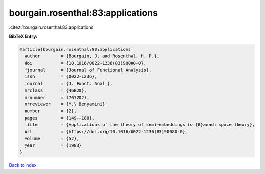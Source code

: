 bourgain.rosenthal:83:applications
==================================

:cite:t:`bourgain.rosenthal:83:applications`

**BibTeX Entry:**

.. code-block:: bibtex

   @article{bourgain.rosenthal:83:applications,
     author        = {Bourgain, J. and Rosenthal, H. P.},
     doi           = {10.1016/0022-1236(83)90080-0},
     fjournal      = {Journal of Functional Analysis},
     issn          = {0022-1236},
     journal       = {J. Funct. Anal.},
     mrclass       = {46B20},
     mrnumber      = {707202},
     mrreviewer    = {Y.\ Benyamini},
     number        = {2},
     pages         = {149--188},
     title         = {Applications of the theory of semi-embeddings to {B}anach space theory},
     url           = {https://doi.org/10.1016/0022-1236(83)90080-0},
     volume        = {52},
     year          = {1983}
   }

`Back to index <../By-Cite-Keys.html>`_
